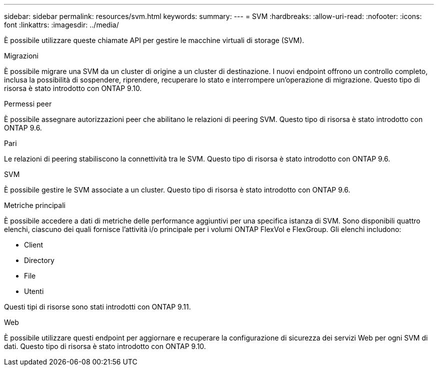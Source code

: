 ---
sidebar: sidebar 
permalink: resources/svm.html 
keywords:  
summary:  
---
= SVM
:hardbreaks:
:allow-uri-read: 
:nofooter: 
:icons: font
:linkattrs: 
:imagesdir: ../media/


[role="lead"]
È possibile utilizzare queste chiamate API per gestire le macchine virtuali di storage (SVM).

.Migrazioni
È possibile migrare una SVM da un cluster di origine a un cluster di destinazione. I nuovi endpoint offrono un controllo completo, inclusa la possibilità di sospendere, riprendere, recuperare lo stato e interrompere un'operazione di migrazione. Questo tipo di risorsa è stato introdotto con ONTAP 9.10.

.Permessi peer
È possibile assegnare autorizzazioni peer che abilitano le relazioni di peering SVM. Questo tipo di risorsa è stato introdotto con ONTAP 9.6.

.Pari
Le relazioni di peering stabiliscono la connettività tra le SVM. Questo tipo di risorsa è stato introdotto con ONTAP 9.6.

.SVM
È possibile gestire le SVM associate a un cluster. Questo tipo di risorsa è stato introdotto con ONTAP 9.6.

.Metriche principali
È possibile accedere a dati di metriche delle performance aggiuntivi per una specifica istanza di SVM. Sono disponibili quattro elenchi, ciascuno dei quali fornisce l'attività i/o principale per i volumi ONTAP FlexVol e FlexGroup. Gli elenchi includono:

* Client
* Directory
* File
* Utenti


Questi tipi di risorse sono stati introdotti con ONTAP 9.11.

.Web
È possibile utilizzare questi endpoint per aggiornare e recuperare la configurazione di sicurezza dei servizi Web per ogni SVM di dati. Questo tipo di risorsa è stato introdotto con ONTAP 9.10.
